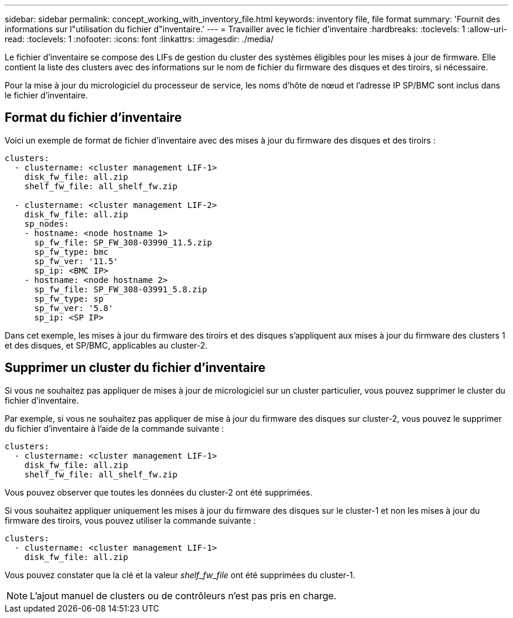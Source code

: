 ---
sidebar: sidebar 
permalink: concept_working_with_inventory_file.html 
keywords: inventory file, file format 
summary: 'Fournit des informations sur l"utilisation du fichier d"inventaire.' 
---
= Travailler avec le fichier d'inventaire
:hardbreaks:
:toclevels: 1
:allow-uri-read: 
:toclevels: 1
:nofooter: 
:icons: font
:linkattrs: 
:imagesdir: ./media/


[role="lead"]
Le fichier d'inventaire se compose des LIFs de gestion du cluster des systèmes éligibles pour les mises à jour de firmware. Elle contient la liste des clusters avec des informations sur le nom de fichier du firmware des disques et des tiroirs, si nécessaire.

Pour la mise à jour du micrologiciel du processeur de service, les noms d'hôte de nœud et l'adresse IP SP/BMC sont inclus dans le fichier d'inventaire.



== Format du fichier d'inventaire

Voici un exemple de format de fichier d'inventaire avec des mises à jour du firmware des disques et des tiroirs :

[listing]
----
clusters:
  - clustername: <cluster management LIF-1>
    disk_fw_file: all.zip
    shelf_fw_file: all_shelf_fw.zip

  - clustername: <cluster management LIF-2>
    disk_fw_file: all.zip
    sp_nodes:
    - hostname: <node hostname 1>
      sp_fw_file: SP_FW_308-03990_11.5.zip
      sp_fw_type: bmc
      sp_fw_ver: '11.5'
      sp_ip: <BMC IP>
    - hostname: <node hostname 2>
      sp_fw_file: SP_FW_308-03991_5.8.zip
      sp_fw_type: sp
      sp_fw_ver: '5.8'
      sp_ip: <SP IP>
----
Dans cet exemple, les mises à jour du firmware des tiroirs et des disques s'appliquent aux mises à jour du firmware des clusters 1 et des disques, et SP/BMC, applicables au cluster-2.



== Supprimer un cluster du fichier d'inventaire

Si vous ne souhaitez pas appliquer de mises à jour de micrologiciel sur un cluster particulier, vous pouvez supprimer le cluster du fichier d'inventaire.

Par exemple, si vous ne souhaitez pas appliquer de mise à jour du firmware des disques sur cluster-2, vous pouvez le supprimer du fichier d'inventaire à l'aide de la commande suivante :

[listing]
----
clusters:
  - clustername: <cluster management LIF-1>
    disk_fw_file: all.zip
    shelf_fw_file: all_shelf_fw.zip
----
Vous pouvez observer que toutes les données du cluster-2 ont été supprimées.

Si vous souhaitez appliquer uniquement les mises à jour du firmware des disques sur le cluster-1 et non les mises à jour du firmware des tiroirs, vous pouvez utiliser la commande suivante :

[listing]
----
clusters:
  - clustername: <cluster management LIF-1>
    disk_fw_file: all.zip
----
Vous pouvez constater que la clé et la valeur _shelf_fw_file_ ont été supprimées du cluster-1.


NOTE: L'ajout manuel de clusters ou de contrôleurs n'est pas pris en charge.
